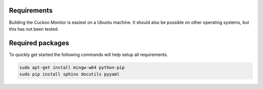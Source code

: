 .. _requirements:

Requirements
============

Building the Cuckoo Monitor is easiest on a Ubuntu machine. It should also
be possible on other operating systems, but this has not been tested.

Required packages
=================

To quickly get started the following commands will help setup all
requirements.

.. code-block:: bash

    sudo apt-get install mingw-w64 python-pip
    sudo pip install sphinx docutils pyyaml

